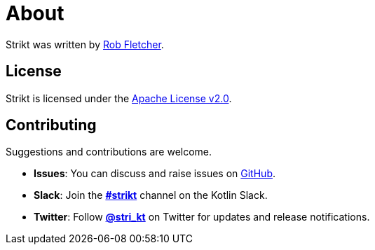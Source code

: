 = About
:page-layout: page
:page-permalink: /about/

Strikt was written by https://github.com/robfletcher[Rob Fletcher].

== License

Strikt is licensed under the https://www.apache.org/licenses/LICENSE-2.0.html[Apache License v2.0].

== Contributing

Suggestions and contributions are welcome.

* *Issues*: You can discuss and raise issues on https://github.com/robfletcher/strikt/issues[GitHub].
* *Slack*: Join the https://kotlinlang.slack.com/messages/CAR7KJ96J[*#strikt*] channel on the Kotlin Slack.
* *Twitter*: Follow https://twitter.com/stri_kt[*@stri_kt*] on Twitter for updates and release notifications.